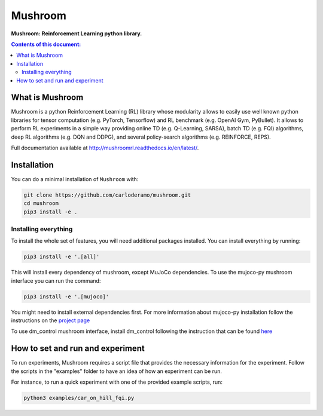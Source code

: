 Mushroom
********

**Mushroom: Reinforcement Learning python library.**

.. contents:: **Contents of this document:**
   :depth: 2

What is Mushroom
================
Mushroom is a python Reinforcement Learning (RL) library whose modularity allows to easily use
well known python libraries for tensor computation (e.g. PyTorch, Tensorflow) and RL benchmark
(e.g. OpenAI Gym, PyBullet). It allows to perform RL experiments in a simple way
providing online TD (e.g. Q-Learning, SARSA), batch TD (e.g. FQI) algorithms, deep RL
algorithms (e.g. DQN and DDPG), and several policy-search algorithms (e.g. REINFORCE, REPS).

Full documentation available at http://mushroomrl.readthedocs.io/en/latest/.

Installation
============

You can do a minimal installation of ``Mushroom`` with:

.. code:: shell

	git clone https://github.com/carloderamo/mushroom.git
	cd mushroom
	pip3 install -e .

Installing everything
---------------------
To install the whole set of features, you will need additional packages installed.
You can install everything by running:

.. code:: shell

	pip3 install -e '.[all]'

This will install every dependency of mushroom, except MuJoCo dependencies.
To use the mujoco-py mushroom interface you can run the command:

.. code:: shell

	pip3 install -e '.[mujoco]'

You might need to install external dependencies first. For more information about mujoco-py
installation follow the instructions on the `project page <https://github.com/openai/mujoco-py>`_

To use dm_control mushroom interface, install dm_control following the instruction that can
be found `here <https://github.com/deepmind/dm_control>`_

How to set and run and experiment
=================================
To run experiments, Mushroom requires a script file that provides the necessary information
for the experiment. Follow the scripts in the "examples" folder to have an idea
of how an experiment can be run.

For instance, to run a quick experiment with one of the provided example scripts, run:

.. code:: shell

    python3 examples/car_on_hill_fqi.py
